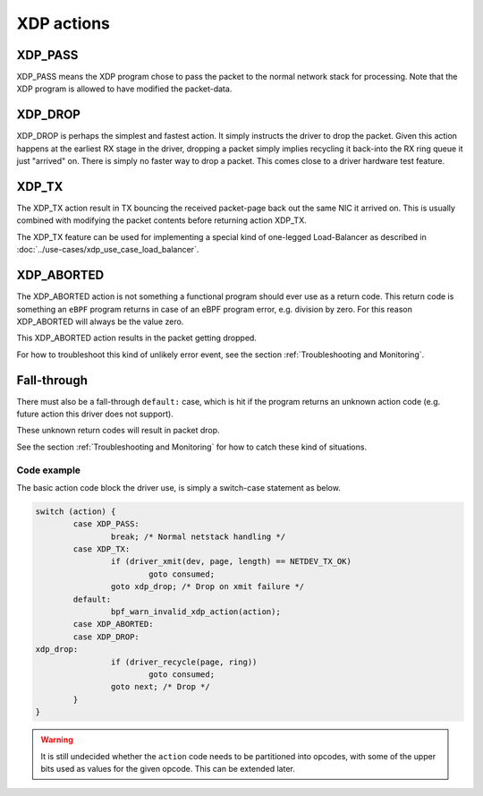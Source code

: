 .. (comment) The references above each section is used for doing
   cross-referencing from arbitrary locations in any document.
   I know the markup looks a little wierd.
   Used like :ref:`XDP_DROP`
   Online: http://www.sphinx-doc.org/en/stable/markup/inline.html#role-ref

===========
XDP actions
===========

.. _XDP_PASS:

XDP_PASS
========

XDP_PASS means the XDP program chose to pass the packet to the normal
network stack for processing.  Note that the XDP program is allowed to
have modified the packet-data.


.. _XDP_DROP:

XDP_DROP
========

XDP_DROP is perhaps the simplest and fastest action.  It simply
instructs the driver to drop the packet.  Given this action happens at
the earliest RX stage in the driver, dropping a packet simply implies
recycling it back-into the RX ring queue it just "arrived" on.  There
is simply no faster way to drop a packet.  This comes close to a
driver hardware test feature.


.. _XDP_TX:

XDP_TX
======

The XDP_TX action result in TX bouncing the received packet-page back
out the same NIC it arrived on.  This is usually combined with
modifying the packet contents before returning action XDP_TX.

The XDP_TX feature can be used for implementing a special kind of
one-legged Load-Balancer as described in
:doc:`../use-cases/xdp_use_case_load_balancer`.


.. _XDP_ABORTED:

XDP_ABORTED
===========

The XDP_ABORTED action is not something a functional program should
ever use as a return code.  This return code is something an ``eBPF``
program returns in case of an eBPF program error, e.g. division by
zero.  For this reason XDP_ABORTED will always be the value zero.

This XDP_ABORTED action results in the packet getting dropped.

For how to troubleshoot this kind of unlikely error event, see the
section :ref:`Troubleshooting and Monitoring`.


.. _`action fall-through`:

Fall-through
============

There must also be a fall-through ``default:`` case, which is hit if
the program returns an unknown action code (e.g. future action this
driver does not support).

These unknown return codes will result in packet drop.

See the section :ref:`Troubleshooting and Monitoring` for how to catch
these kind of situations.


Code example
------------

The basic action code block the driver use, is simply a switch-case
statement as below.

.. code-block:: c

	switch (action) {
		case XDP_PASS:
			break; /* Normal netstack handling */
		case XDP_TX:
			if (driver_xmit(dev, page, length) == NETDEV_TX_OK)
				goto consumed;
			goto xdp_drop; /* Drop on xmit failure */
		default:
			bpf_warn_invalid_xdp_action(action);
		case XDP_ABORTED:
		case XDP_DROP:
	xdp_drop:
			if (driver_recycle(page, ring))
				goto consumed;
			goto next; /* Drop */
		}
	}

.. Warning:: It is still undecided whether the ``action`` code needs
             to be partitioned into opcodes, with some of the upper
             bits used as values for the given opcode. This can be
             extended later.
